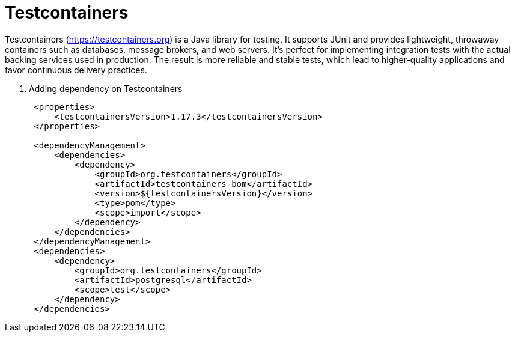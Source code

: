 = Testcontainers
:figures: 11-development/02-spring/07-testing

Testcontainers (https://testcontainers.org) is a Java library for testing. It supports
JUnit and provides lightweight, throwaway containers such as databases, message brokers, and web servers. It's perfect for implementing integration tests with the actual backing services used in production. The result is more reliable and stable tests, which lead to higher-quality applications and favor continuous delivery practices.

. Adding dependency on Testcontainers
+
[,xml]
----
 <properties>
     <testcontainersVersion>1.17.3</testcontainersVersion>
 </properties>

 <dependencyManagement>
     <dependencies>
         <dependency>
             <groupId>org.testcontainers</groupId>
             <artifactId>testcontainers-bom</artifactId>
             <version>${testcontainersVersion}</version>
             <type>pom</type>
             <scope>import</scope>
         </dependency>
     </dependencies>
 </dependencyManagement>
 <dependencies>
     <dependency>
         <groupId>org.testcontainers</groupId>
         <artifactId>postgresql</artifactId>
         <scope>test</scope>
     </dependency>
 </dependencies>
----
